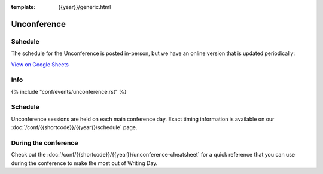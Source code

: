 :template: {{year}}/generic.html

Unconference
============

Schedule
--------

The schedule for the Unconference is posted in-person, but we have an online version that is updated periodically:

.. raw:: html

   <iframe height="100%" width="100%" src="https://docs.google.com/spreadsheets/d/e/2PACX-1vQQ0tJZimhRhfkHHO-qqCN_nOnNFWoECwpmhwW5rdLDd8CSKxyDmfK6HlJ9M9uRRdpfUTG0QCm4up_E/pubhtml?widget=true&amp;headers=false"></iframe>
   
`View on Google Sheets <https://docs.google.com/spreadsheets/d/e/2PACX-1vQQ0tJZimhRhfkHHO-qqCN_nOnNFWoECwpmhwW5rdLDd8CSKxyDmfK6HlJ9M9uRRdpfUTG0QCm4up_E/pubhtml>`_

Info
----

{% include "conf/events/unconference.rst" %}

Schedule
--------

Unconference sessions are held on each main conference day.
Exact timing information is available on our :doc:`/conf/{{shortcode}}/{{year}}/schedule` page. 

During the conference
---------------------

Check out the :doc:`/conf/{{shortcode}}/{{year}}/unconference-cheatsheet` for a quick reference that you can use during the conference to make the most out of Writing Day. 


